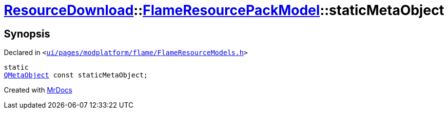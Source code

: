 [#ResourceDownload-FlameResourcePackModel-staticMetaObject]
= xref:ResourceDownload.adoc[ResourceDownload]::xref:ResourceDownload/FlameResourcePackModel.adoc[FlameResourcePackModel]::staticMetaObject
:relfileprefix: ../../
:mrdocs:


== Synopsis

Declared in `&lt;https://github.com/PrismLauncher/PrismLauncher/blob/develop/ui/pages/modplatform/flame/FlameResourceModels.h#L35[ui&sol;pages&sol;modplatform&sol;flame&sol;FlameResourceModels&period;h]&gt;`

[source,cpp,subs="verbatim,replacements,macros,-callouts"]
----
static
xref:QMetaObject.adoc[QMetaObject] const staticMetaObject;
----



[.small]#Created with https://www.mrdocs.com[MrDocs]#

